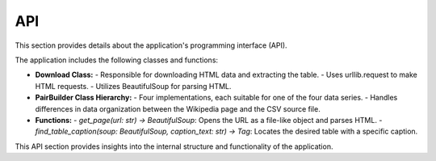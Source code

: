API
===

This section provides details about the application's programming interface (API).

The application includes the following classes and functions:

- **Download Class:**
  - Responsible for downloading HTML data and extracting the table.
  - Uses urllib.request to make HTML requests.
  - Utilizes BeautifulSoup for parsing HTML.

- **PairBuilder Class Hierarchy:**
  - Four implementations, each suitable for one of the four data series.
  - Handles differences in data organization between the Wikipedia page and the CSV source file.

- **Functions:**
  - `get_page(url: str) -> BeautifulSoup`: Opens the URL as a file-like object and parses HTML.
  - `find_table_caption(soup: BeautifulSoup, caption_text: str) -> Tag`: Locates the desired table with a specific caption.

This API section provides insights into the internal structure and functionality of the application.
